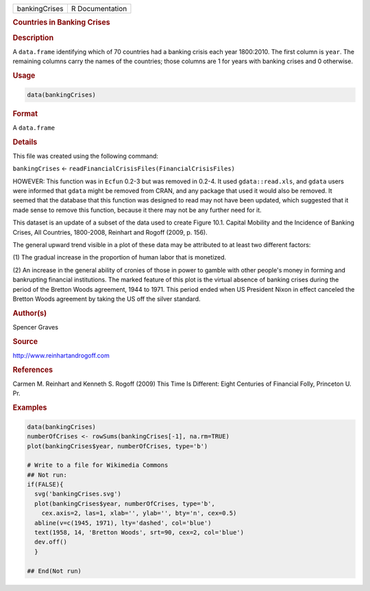 .. container::

   ============= ===============
   bankingCrises R Documentation
   ============= ===============

   .. rubric:: Countries in Banking Crises
      :name: bankingCrises

   .. rubric:: Description
      :name: description

   A ``data.frame`` identifying which of 70 countries had a banking
   crisis each year 1800:2010. The first column is ``year``. The
   remaining columns carry the names of the countries; those columns are
   1 for years with banking crises and 0 otherwise.

   .. rubric:: Usage
      :name: usage

   .. code:: R

      data(bankingCrises)

   .. rubric:: Format
      :name: format

   A ``data.frame``

   .. rubric:: Details
      :name: details

   This file was created using the following command:

   ``bankingCrises`` <-
   ``readFinancialCrisisFiles(FinancialCrisisFiles)``

   HOWEVER: This function was in ``Ecfun`` 0.2-3 but was removed in
   0.2-4. It used ``gdata::read.xls``, and ``gdata`` users were informed
   that ``gdata`` might be removed from CRAN, and any package that used
   it would also be removed. It seemed that the database that this
   function was designed to read may not have been updated, which
   suggested that it made sense to remove this function, because it
   there may not be any further need for it.

   This dataset is an update of a subset of the data used to create
   Figure 10.1. Capital Mobility and the Incidence of Banking Crises,
   All Countries, 1800-2008, Reinhart and Rogoff (2009, p. 156).

   The general upward trend visible in a plot of these data may be
   attributed to at least two different factors:

   (1) The gradual increase in the proportion of human labor that is
   monetized.

   (2) An increase in the general ability of cronies of those in power
   to gamble with other people's money in forming and bankrupting
   financial institutions. The marked feature of this plot is the
   virtual absence of banking crises during the period of the Bretton
   Woods agreement, 1944 to 1971. This period ended when US President
   Nixon in effect canceled the Bretton Woods agreement by taking the US
   off the silver standard.

   .. rubric:: Author(s)
      :name: authors

   Spencer Graves

   .. rubric:: Source
      :name: source

   http://www.reinhartandrogoff.com

   .. rubric:: References
      :name: references

   Carmen M. Reinhart and Kenneth S. Rogoff (2009) This Time Is
   Different: Eight Centuries of Financial Folly, Princeton U. Pr.

   .. rubric:: Examples
      :name: examples

   .. code:: R

      data(bankingCrises)
      numberOfCrises <- rowSums(bankingCrises[-1], na.rm=TRUE)
      plot(bankingCrises$year, numberOfCrises, type='b')

      # Write to a file for Wikimedia Commons
      ## Not run: 
      if(FALSE){
        svg('bankingCrises.svg')
        plot(bankingCrises$year, numberOfCrises, type='b', 
          cex.axis=2, las=1, xlab='', ylab='', bty='n', cex=0.5)
        abline(v=c(1945, 1971), lty='dashed', col='blue')
        text(1958, 14, 'Bretton Woods', srt=90, cex=2, col='blue')
        dev.off()
        }
        
      ## End(Not run)
